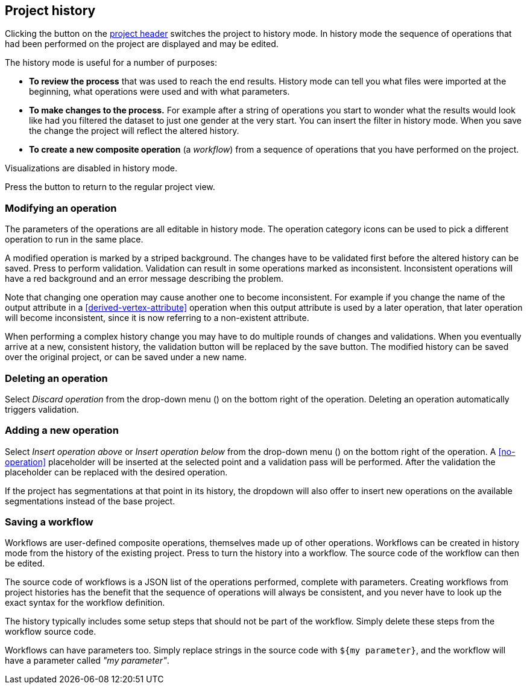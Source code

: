 ## Project history

Clicking the +++<label class="btn btn-default"><i class="glyphicon glyphicon-time"></i></label>+++ button on
the <<project-header,project header>> switches the project to history mode. In history mode the sequence of
operations that had been performed on the project are displayed and may be edited.

// TODO: Embed example history view.

The history mode is useful for a number of purposes:

- *To review the process* that was used to reach the end results. History mode can tell you what files were
imported at the beginning, what operations were used and with what parameters.
- *To make changes to the process.* For example after a string of operations you start to wonder what the
results would look like had you filtered the dataset to just one gender at the very start. You can insert
the filter in history mode. When you save the change the project will reflect the altered history.
- *To create a new composite operation* (a _workflow_) from a sequence of operations that you have performed
on the project.

Visualizations are disabled in history mode.

Press the +++<label class="btn btn-default"><i class="glyphicon glyphicon-arrow-left"></i></label>+++ button
to return to the regular project view.

### Modifying an operation

The parameters of the operations are all editable in history mode. The operation category icons can be used
to pick a different operation to run in the same place.

A modified operation is marked by a striped background. The changes have to be validated first before the
altered history can be saved.
Press +++<label class="btn btn-default"><i class="glyphicon glyphicon-ok"></i></label>+++ to perform validation.
Validation can result in some operations marked as inconsistent.
+++<label class="btn btn-warning"><i class="glyphicon glyphicon-exclamation-sign"></i></label>+++
Inconsistent operations will have a red
background and an error message describing the problem.

Note that changing one operation may cause another one to become inconsistent. For example if you change the
name of the output attribute in a <<derived-vertex-attribute>> operation when this output attribute is used by
a later operation, that later operation will become inconsistent, since it is now referring to a non-existent
attribute.

When performing a complex history change you may have to do multiple rounds of changes and validations.
When you eventually arrive at a new, consistent history, the validation button will be replaced by the save button.
+++<label class="btn btn-default"><i class="glyphicon glyphicon-floppy-disk"></i></label>+++
The modified history can be saved over the original project, or can be saved under a new name.

### Deleting an operation

Select _Discard operation_ from the drop-down menu
(+++<a href class="btn-dropdown dropdown-toggle" dropdown-toggle><span class="caret"></span></a>+++)
on the bottom right of the operation. Deleting an operation automatically triggers validation.

### Adding a new operation

Select _Insert operation above_ or _Insert operation below_ from the drop-down menu
(+++<a href class="btn-dropdown dropdown-toggle" dropdown-toggle><span class="caret"></span></a>+++)
on the bottom right of the operation. A <<no-operation>> placeholder will be inserted at the selected point
and a validation pass will be performed. After the validation the placeholder can be replaced with the
desired operation.

If the project has segmentations at that point in its history, the dropdown will also offer to insert new operations
on the available segmentations instead of the base project.

### Saving a workflow

Workflows are user-defined composite operations, themselves made up of other operations.
Workflows can be created in history mode from the history of the existing project.
Press +++<label class="btn btn-default"><i class="glyphicon glyphicon-film"></i></label>+++ to turn the history
into a workflow. The source code of the workflow can then be edited.

The source code of workflows is a JSON list of the operations performed, complete with parameters.
Creating workflows from project histories has the benefit that the sequence of operations will always be
consistent, and you never have to look up the exact syntax for the workflow definition.

The history typically includes some setup steps that should not be part of the workflow. Simply delete these
steps from the workflow source code.

Workflows can have parameters too. Simply replace strings in the source code with `+${my parameter}+`, and
the workflow will have a parameter called _"my parameter"_.

// TODO: Workflow source code example with parameter.
